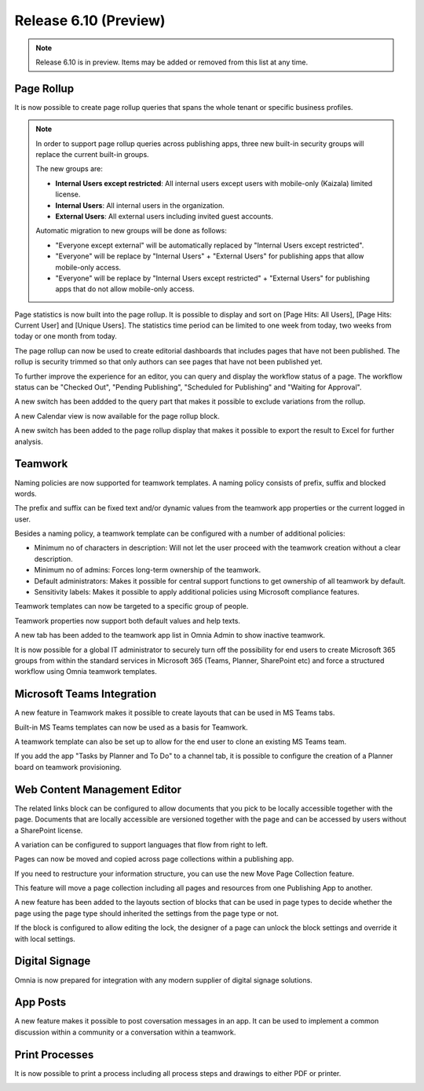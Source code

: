 Release 6.10 (Preview)
========================================

.. note:: Release 6.10 is in preview. Items may be added or removed from this list at any time.

Page Rollup
------------------------------------------
It is now possible to create page rollup queries that spans the whole tenant or specific business profiles.

.. image:: pagerollup-tenantbp-scope.png

.. note:: In order to support page rollup queries across publishing apps, three new built-in security groups will replace the current built-in groups.
    
    The new groups are:

    * **Internal Users except restricted**: All internal users except users with mobile-only (Kaizala) limited license.
    * **Internal Users**: All internal users in the organization.
    * **External Users**: All external users including invited guest accounts.
    
    Automatic migration to new groups will be done as follows:

    * "Everyone except external" will be automatically replaced by "Internal Users except restricted".
    * "Everyone" will be replace by "Internal Users" + "External Users" for publishing apps that allow mobile-only access.
    * "Everyone" will be replace by "Internal Users except restricted" + "External Users" for publishing apps that do not allow mobile-only access.

Page statistics is now built into the page rollup. It is possible to display and sort on [Page Hits: All Users],
[Page Hits: Current User] and [Unique Users]. The statistics time period can be limited to one week from today,
two weeks from today or one month from today.

.. image:: pagerollup-statistics.png

The page rollup can now be used to create editorial dashboards that includes pages that have not been published.
The rollup is security trimmed so that only authors can see pages that have not been published yet.

.. image:: pagerollup-publishingstatus.png

To further improve the experience for an editor, you can query and display the workflow status of a page.
The workflow status can be "Checked Out", "Pending Publishing", "Scheduled for Publishing" and "Waiting for Approval".

.. image:: pagerollup-workflow-status.png

A new switch has been addded to the query part that makes it possible to exclude variations from the rollup.

A new Calendar view is now available for the page rollup block.

.. image:: pagerollup-calendarview.png

A new switch has been added to the page rollup display that makes it possible to export the result to Excel for further analysis.

.. image:: pagerollup-exporttoexcel.png

.. image:: pagerollup-exporttoexcel2.png

Teamwork
------------------------------------------

Naming policies are now supported for teamwork templates. A naming policy consists of prefix, suffix and blocked words.

The prefix and suffix can be fixed text and/or dynamic values from the teamwork app properties or the current logged in user.

.. image:: teamwork-naming-policy.png

Besides a naming policy, a teamwork template can be configured with a number of additional policies:

* Minimum no of characters in description: Will not let the user proceed with the teamwork creation without a clear description.
* Minimum no of admins: Forces long-term ownership of the teamwork.
* Default administrators: Makes it possible for central support functions to get ownership of all teamwork by default.
* Sensitivity labels: Makes it possible to apply additional policies using Microsoft compliance features.

.. image:: teamwork-template-policies.png

.. image:: teamwork-policies-wizard.png

Teamwork templates can now be targeted to a specific group of people.

.. image:: teamwork-targetingoftemplate.png

Teamwork properties now support both default values and help texts.

.. image:: teamwork-propertydefaultvalues.png

.. image:: teamwork-propertyhelptext.png

A new tab has been added to the teamwork app list in Omnia Admin to show inactive teamwork.

.. image:: teamwork-inactive.png

It is now possible for a global IT administrator to securely turn off the possibility for end users to create Microsoft 365 groups from within
the standard services in Microsoft 365 (Teams, Planner, SharePoint etc) and force a structured workflow using Omnia teamwork templates.

Microsoft Teams Integration
------------------------------------------

A new feature in Teamwork makes it possible to create layouts that can be used in MS Teams tabs.

.. image:: teamwork-layouts.png

.. image:: teamwork-layout-tab.png

Built-in MS Teams templates can now be used as a basis for Teamwork.

.. image:: msteams-builtin-templates.png

.. image:: msteams-templateinteamwork.png


A teamwork template can also be set up to allow for the end user to clone an existing MS Teams team.

.. image:: msteams-cloneexistingteam1.png

.. image:: msteams-cloneexistingteam2.png


If you add the app "Tasks by Planner and To Do" to a channel tab, it is possible to configure the creation of a Planner board on teamwork provisioning.

.. image:: create-planner-board.png

Web Content Management Editor
------------------------------------------

The related links block can be configured to allow documents that you pick to be locally accessible together with the page.
Documents that are locally accessible are versioned together with the page and can be accessed by users without a SharePoint license.

.. image:: wcm-localdocs-select.png

.. image:: wcm-localdocs-settings.png

A variation can be configured to support languages that flow from right to left.

.. image:: wcm-righttoleft-setting.png

.. image:: wcm-righttoleft-page.png

Pages can now be moved and copied across page collections within a publishing app.

.. image:: wcm-movecopypage.png

If you need to restructure your information structure, you can use the new Move Page Collection feature.

.. image:: move-page-collection.png

This feature will move a page collection including all pages and resources from one Publishing App to another.

A new feature has been added to the layouts section of blocks that can be used in page types to decide whether the page using
the page type should inherited the settings from the page type or not.

.. image:: layouts-lockblock.png

If the block is configured to allow editing the lock, the designer of a page can unlock the block settings and override it with local settings.
    
.. image:: layouts-lockblockdialog.png

Digital Signage
------------------------------------------

Omnia is now prepared for integration with any modern supplier of digital signage solutions.

.. image:: digitalsignage.png

App Posts
------------------------------------------

A new feature makes it possible to post coversation messages in an app. It can be used to implement a common discussion within a community or a conversation within a teamwork.

.. image:: posts-community.png

.. image:: posts-teamwork.png


Print Processes
------------------------------------------

It is now possible to print a process including all process steps and drawings to either PDF or printer.

.. image:: process-print.png

.. image:: process-print2.png

